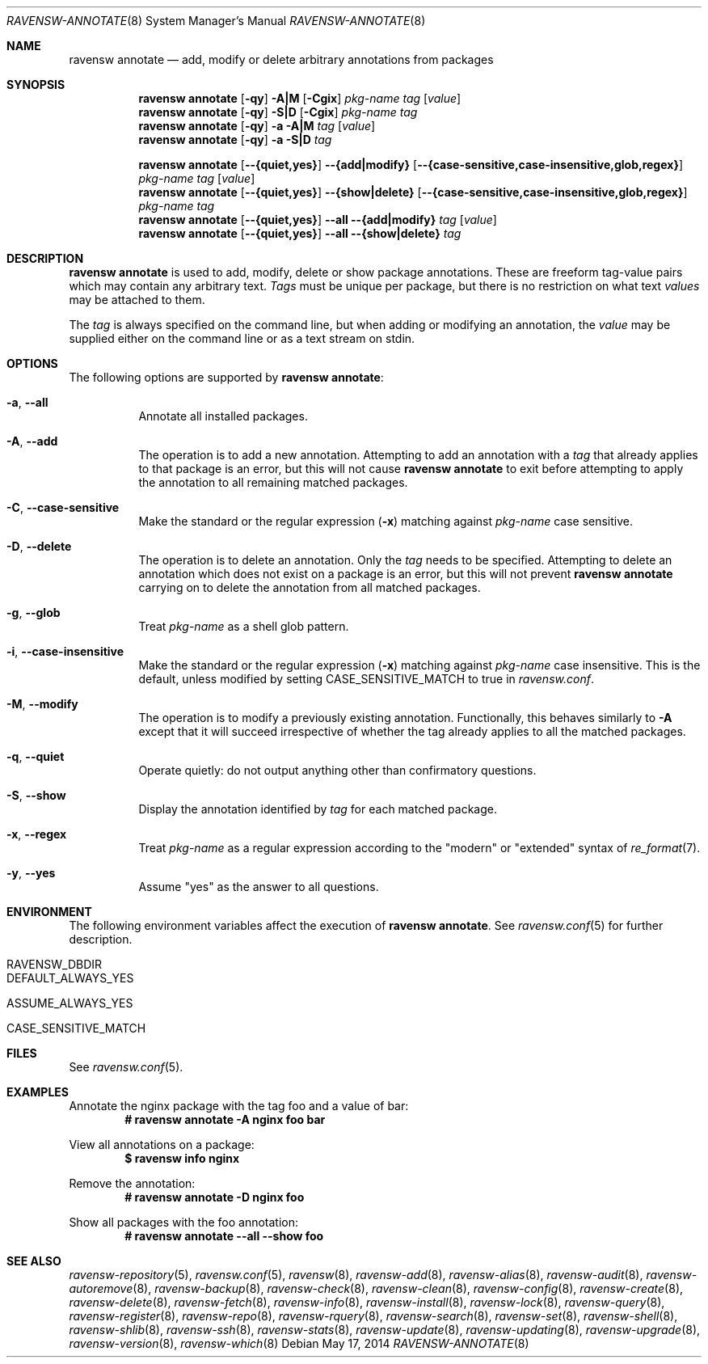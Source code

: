 .\"
.\" FreeBSD pkg - a next generation package for the installation and maintenance
.\" of non-core utilities.
.\"
.\" Redistribution and use in source and binary forms, with or without
.\" modification, are permitted provided that the following conditions
.\" are met:
.\" 1. Redistributions of source code must retain the above copyright
.\"    notice, this list of conditions and the following disclaimer.
.\" 2. Redistributions in binary form must reproduce the above copyright
.\"    notice, this list of conditions and the following disclaimer in the
.\"    documentation and/or other materials provided with the distribution.
.\"
.\"
.\"     @(#)pkg.8
.\"
.Dd May 17, 2014
.Dt RAVENSW-ANNOTATE 8
.Os
.Sh NAME
.Nm "ravensw annotate"
.Nd add, modify or delete arbitrary annotations from packages
.Sh SYNOPSIS
.Nm
.Op Fl qy
.Fl A|M
.Op Fl Cgix
.Ar pkg-name
.Ar tag
.Op Ar value
.Nm
.Op Fl qy
.Fl S|D
.Op Fl Cgix
.Ar pkg-name
.Ar tag
.Nm
.Op Fl qy
.Fl a
.Fl A|M
.Ar tag
.Op Ar value
.Nm
.Op Fl qy
.Fl a
.Fl S|D
.Ar tag
.Pp
.Nm
.Op Cm --{quiet,yes}
.Cm --{add|modify}
.Op Cm --{case-sensitive,case-insensitive,glob,regex}
.Ar pkg-name
.Ar tag
.Op Ar value
.Nm
.Op Cm --{quiet,yes}
.Cm --{show|delete}
.Op Cm --{case-sensitive,case-insensitive,glob,regex}
.Ar pkg-name
.Ar tag
.Nm
.Op Cm --{quiet,yes}
.Cm --all
.Cm --{add|modify}
.Ar tag
.Op Ar value
.Nm
.Op Cm --{quiet,yes}
.Cm --all
.Cm --{show|delete}
.Ar tag
.Sh DESCRIPTION
.Nm
is used to add, modify, delete or show package annotations.
These are freeform tag-value pairs which may contain any arbitrary text.
.Ar Tags
must be unique per package, but there is no restriction on what
text
.Ar values
may be attached to them.
.Pp
The
.Ar tag
is always specified on the command line, but when adding or modifying
an annotation, the
.Ar value
may be supplied either on the command line or as a text stream on stdin.
.Sh OPTIONS
The following options are supported by
.Nm :
.Bl -tag -width modify
.It Fl a , Cm --all
Annotate all installed packages.
.It Fl A , Cm --add
The operation is to add a new annotation.
Attempting to add an annotation with a
.Ar tag
that already applies to that package is an error, but this will not
cause
.Nm
to exit before attempting to apply the annotation to all remaining
matched packages.
.It Fl C , Cm --case-sensitive
Make the standard or the regular expression
.Fl ( x )
matching against
.Ar pkg-name
case sensitive.
.It Fl D , Cm --delete
The operation is to delete an annotation.
Only the
.Ar tag
needs to be specified.
Attempting to delete an annotation which does not exist on a package
is an error, but this will not prevent
.Nm
carrying on to delete the annotation from all matched packages.
.It Fl g , Cm --glob
Treat
.Ar pkg-name
as a shell glob pattern.
.It Fl i , Cm --case-insensitive
Make the standard or the regular expression
.Fl ( x )
matching against
.Ar pkg-name
case insensitive.
This is the default, unless modified by setting
.Ev CASE_SENSITIVE_MATCH
to true in
.Pa ravensw.conf .
.It Fl M , Cm --modify
The operation is to modify a previously existing annotation.
Functionally, this behaves similarly to
.Fl A
except that it will succeed irrespective of whether the tag already
applies to all the matched packages.
.It Fl q , Cm --quiet
Operate quietly: do not output anything other than confirmatory questions.
.It Fl S , Cm --show
Display the annotation identified by
.Ar tag
for each matched package.
.It Fl x , Cm --regex
Treat
.Ar pkg-name
as a regular expression according to the "modern" or "extended" syntax
of
.Xr re_format 7 .
.It Fl y , Cm --yes
Assume "yes" as the answer to all questions.
.El
.Sh ENVIRONMENT
The following environment variables affect the execution of
.Nm .
See
.Xr ravensw.conf 5
for further description.
.Bl -tag -width ".Ev NO_DESCRIPTIONS"
.It Ev RAVENSW_DBDIR
.It Ev DEFAULT_ALWAYS_YES
.It Ev ASSUME_ALWAYS_YES
.It Ev CASE_SENSITIVE_MATCH
.El
.Sh FILES
See
.Xr ravensw.conf 5 .
.Sh EXAMPLES
Annotate the nginx package with the tag foo and a value of bar:
.Dl # ravensw annotate -A nginx foo bar
.Pp
View all annotations on a package:
.Dl $ ravensw info nginx
.Pp
Remove the annotation:
.Dl # ravensw annotate -D nginx foo
.Pp
Show all packages with the foo annotation:
.Dl # ravensw annotate --all --show foo
.Pp
.\" ---------------------------------------------------------------------------
.Sh SEE ALSO
.Xr ravensw-repository 5 ,
.Xr ravensw.conf 5 ,
.Xr ravensw 8 ,
.Xr ravensw-add 8 ,
.Xr ravensw-alias 8 ,
.Xr ravensw-audit 8 ,
.Xr ravensw-autoremove 8 ,
.Xr ravensw-backup 8 ,
.Xr ravensw-check 8 ,
.Xr ravensw-clean 8 ,
.Xr ravensw-config 8 ,
.Xr ravensw-create 8 ,
.Xr ravensw-delete 8 ,
.Xr ravensw-fetch 8 ,
.Xr ravensw-info 8 ,
.Xr ravensw-install 8 ,
.Xr ravensw-lock 8 ,
.Xr ravensw-query 8 ,
.Xr ravensw-register 8 ,
.Xr ravensw-repo 8 ,
.Xr ravensw-rquery 8 ,
.Xr ravensw-search 8 ,
.Xr ravensw-set 8 ,
.Xr ravensw-shell 8 ,
.Xr ravensw-shlib 8 ,
.Xr ravensw-ssh 8 ,
.Xr ravensw-stats 8 ,
.Xr ravensw-update 8 ,
.Xr ravensw-updating 8 ,
.Xr ravensw-upgrade 8 ,
.Xr ravensw-version 8 ,
.Xr ravensw-which 8

